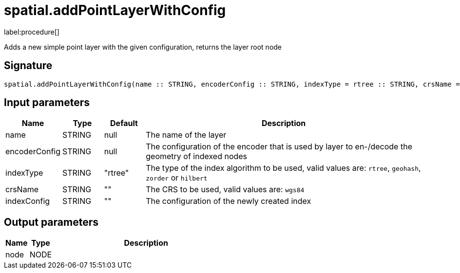 // This file is generated by DocGeneratorTest, do not edit it manually
= spatial.addPointLayerWithConfig

:description: This section contains reference documentation for the spatial.addPointLayerWithConfig procedure.

label:procedure[]

[.emphasis]
Adds a new simple point layer with the given configuration, returns the layer root node

== Signature

[source]
----
spatial.addPointLayerWithConfig(name :: STRING, encoderConfig :: STRING, indexType = rtree :: STRING, crsName =  :: STRING, indexConfig =  :: STRING) :: (node :: NODE)
----

== Input parameters

[.procedures,opts=header,cols='1,1,1,7']
|===
|Name|Type|Default|Description
|name|STRING|null
a|The name of the layer
|encoderConfig|STRING|null
a|The configuration of the encoder that is used by layer to en-/decode the geometry of indexed nodes
|indexType|STRING|"rtree"
a|The type of the index algorithm to be used, valid values are: `rtree`, `geohash`, `zorder` or `hilbert`
|crsName|STRING|""
a|The CRS to be used, valid values are: `wgs84`
|indexConfig|STRING|""
a|The configuration of the newly created index
|===

== Output parameters

[.procedures,opts=header,cols='1,1,8']
|===
|Name|Type|Description
|node|NODE|
|===


